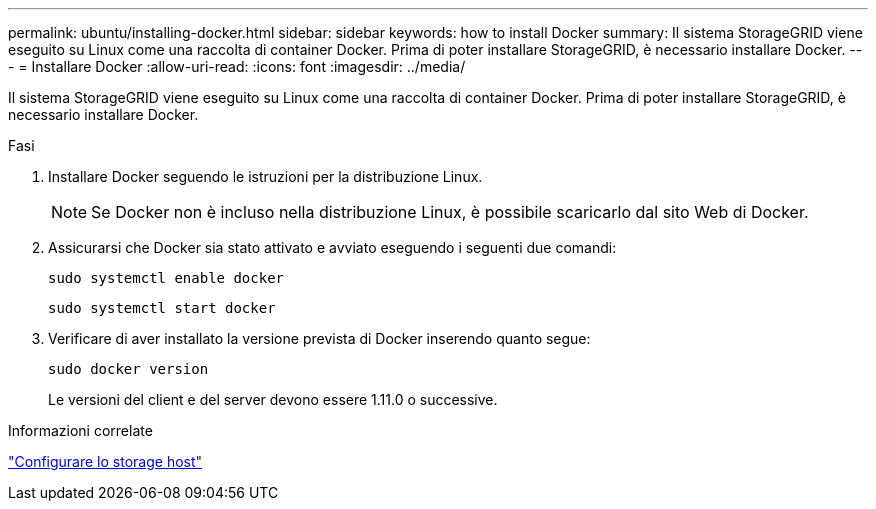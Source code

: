 ---
permalink: ubuntu/installing-docker.html 
sidebar: sidebar 
keywords: how to install Docker 
summary: Il sistema StorageGRID viene eseguito su Linux come una raccolta di container Docker. Prima di poter installare StorageGRID, è necessario installare Docker. 
---
= Installare Docker
:allow-uri-read: 
:icons: font
:imagesdir: ../media/


[role="lead"]
Il sistema StorageGRID viene eseguito su Linux come una raccolta di container Docker. Prima di poter installare StorageGRID, è necessario installare Docker.

.Fasi
. Installare Docker seguendo le istruzioni per la distribuzione Linux.
+

NOTE: Se Docker non è incluso nella distribuzione Linux, è possibile scaricarlo dal sito Web di Docker.

. Assicurarsi che Docker sia stato attivato e avviato eseguendo i seguenti due comandi:
+
[listing]
----
sudo systemctl enable docker
----
+
[listing]
----
sudo systemctl start docker
----
. Verificare di aver installato la versione prevista di Docker inserendo quanto segue:
+
[listing]
----
sudo docker version
----
+
Le versioni del client e del server devono essere 1.11.0 o successive.



.Informazioni correlate
link:configuring-host-storage.html["Configurare lo storage host"]
